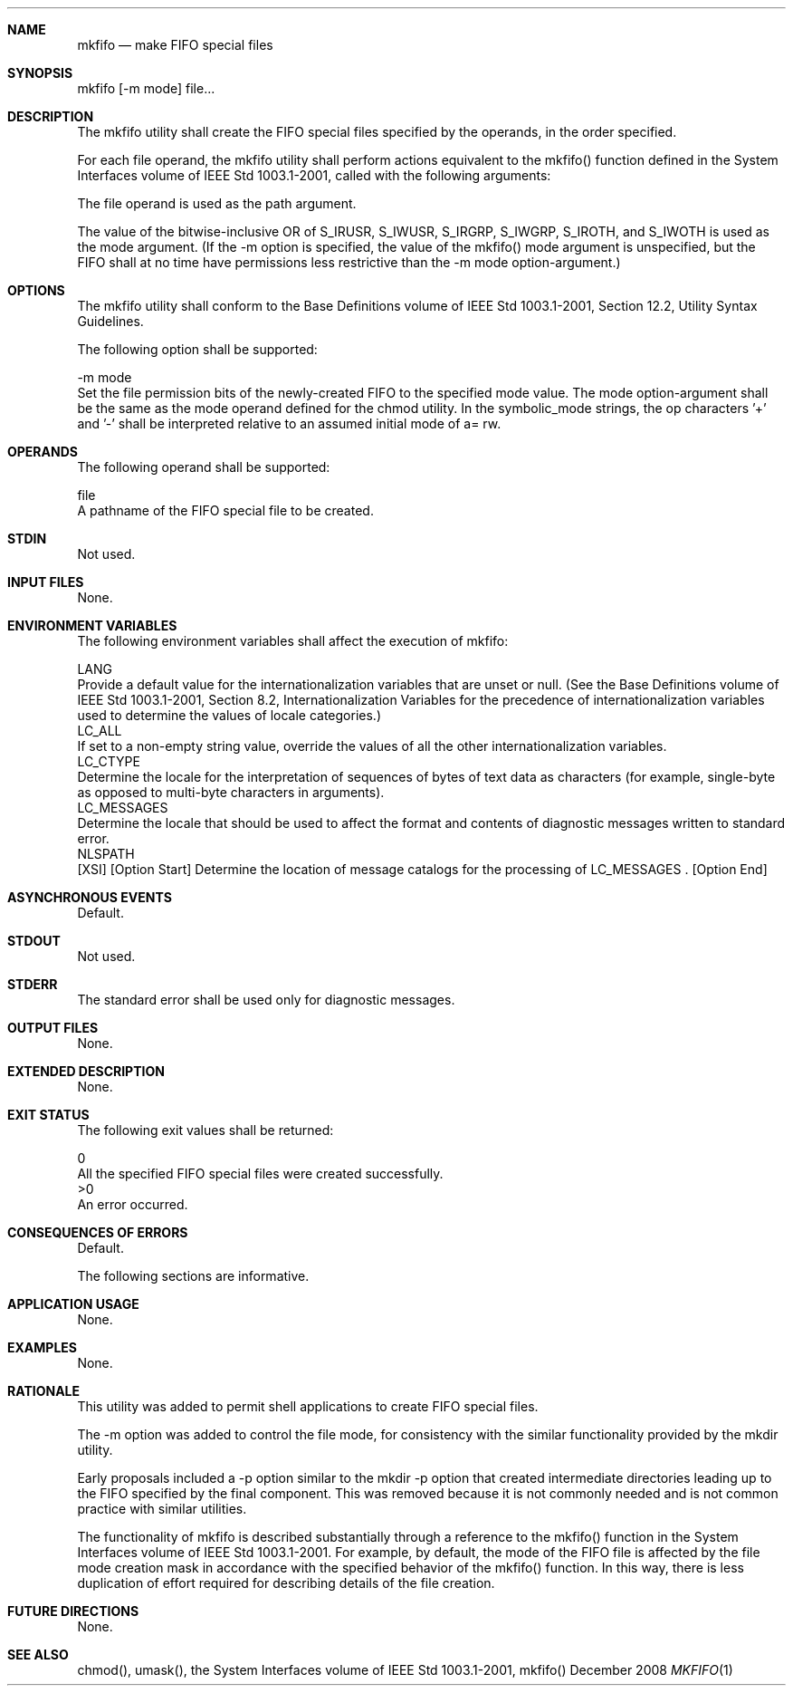 .Dd December 2008
.Dt MKFIFO 1

.Sh NAME

.Nm mkfifo
.Nd make FIFO special files

.Sh SYNOPSIS

    mkfifo [-m mode] file...

.Sh DESCRIPTION

    The mkfifo utility shall create the FIFO special files specified by the
operands, in the order specified.

    For each file operand, the mkfifo utility shall perform actions
equivalent to the mkfifo() function defined in the System Interfaces volume
of IEEE Std 1003.1-2001, called with the following arguments:

        The file operand is used as the path argument.

        The value of the bitwise-inclusive OR of S_IRUSR, S_IWUSR, S_IRGRP,
S_IWGRP, S_IROTH, and S_IWOTH is used as the mode argument. (If the -m option
is specified, the value of the mkfifo() mode argument is unspecified, but the
FIFO shall at no time have permissions less restrictive than the -m mode
option-argument.)

.Sh OPTIONS

    The mkfifo utility shall conform to the Base Definitions volume of IEEE
Std 1003.1-2001, Section 12.2, Utility Syntax Guidelines.

    The following option shall be supported:

    -m  mode
        Set the file permission bits of the newly-created FIFO to the
specified mode value. The mode option-argument shall be the same as the mode
operand defined for the chmod utility. In the symbolic_mode strings, the op
characters '+' and '-' shall be interpreted relative to an assumed initial
mode of a= rw.

.Sh OPERANDS

    The following operand shall be supported:

    file
        A pathname of the FIFO special file to be created.

.Sh STDIN

    Not used.

.Sh INPUT FILES

    None.

.Sh ENVIRONMENT VARIABLES

    The following environment variables shall affect the execution of mkfifo:

    LANG
        Provide a default value for the internationalization variables that
are unset or null. (See the Base Definitions volume of IEEE Std 1003.1-2001,
Section 8.2, Internationalization Variables for the precedence of
internationalization variables used to determine the values of locale
categories.)
    LC_ALL
        If set to a non-empty string value, override the values of all the
other internationalization variables.
    LC_CTYPE
        Determine the locale for the interpretation of sequences of bytes of
text data as characters (for example, single-byte as opposed to multi-byte
characters in arguments).
    LC_MESSAGES
        Determine the locale that should be used to affect the format and
contents of diagnostic messages written to standard error.
    NLSPATH
        [XSI] [Option Start] Determine the location of message catalogs for
the processing of LC_MESSAGES . [Option End]

.Sh ASYNCHRONOUS EVENTS

    Default.

.Sh STDOUT

    Not used.

.Sh STDERR

    The standard error shall be used only for diagnostic messages.

.Sh OUTPUT FILES

    None.

.Sh EXTENDED DESCRIPTION

    None.

.Sh EXIT STATUS

    The following exit values shall be returned:

     0
        All the specified FIFO special files were created successfully.
    >0
        An error occurred.

.Sh CONSEQUENCES OF ERRORS

    Default.

The following sections are informative.
.Sh APPLICATION USAGE

    None.

.Sh EXAMPLES

    None.

.Sh RATIONALE

    This utility was added to permit shell applications to create FIFO
special files.

    The -m option was added to control the file mode, for consistency with
the similar functionality provided by the mkdir utility.

    Early proposals included a -p option similar to the mkdir -p option that
created intermediate directories leading up to the FIFO specified by the
final component. This was removed because it is not commonly needed and is
not common practice with similar utilities.

    The functionality of mkfifo is described substantially through a
reference to the mkfifo() function in the System Interfaces volume of IEEE
Std 1003.1-2001. For example, by default, the mode of the FIFO file is
affected by the file mode creation mask in accordance with the specified
behavior of the mkfifo() function. In this way, there is less duplication of
effort required for describing details of the file creation.

.Sh FUTURE DIRECTIONS

    None.

.Sh SEE ALSO

    chmod(), umask(), the System Interfaces volume of IEEE Std 1003.1-2001,
mkfifo()

